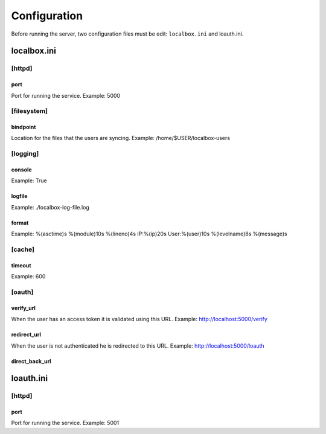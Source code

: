 *************
Configuration
*************

Before running the server, two configuration files must be edit: ``localbox.ini`` and loauth.ini.


localbox.ini
============

[httpd]
-------

port
++++
Port for running the service. Example: 5000


[filesystem]
------------

bindpoint
+++++++++
Location for the files that the users are syncing. Example: /home/$USER/localbox-users

[logging]
---------

console
+++++++
Example: True

logfile
+++++++
Example: ./localbox-log-file.log

format
++++++
Example: %(asctime)s %(module)10s %(lineno)4s IP:%(ip)20s User:%(user)10s %(levelname)8s %(message)s


[cache]
-------

timeout
+++++++
Example: 600


[oauth]
-------

verify_url
++++++++++
When the user has an access token it is validated using this URL. Example: http://localhost:5000/verify

redirect_url
++++++++++++
When the user is not authenticated he is redirected to this URL. Example: http://localhost:5000/loauth

direct_back_url
+++++++++++++++


loauth.ini
==========

[httpd]
-------

port
++++
Port for running the service. Example: 5001

